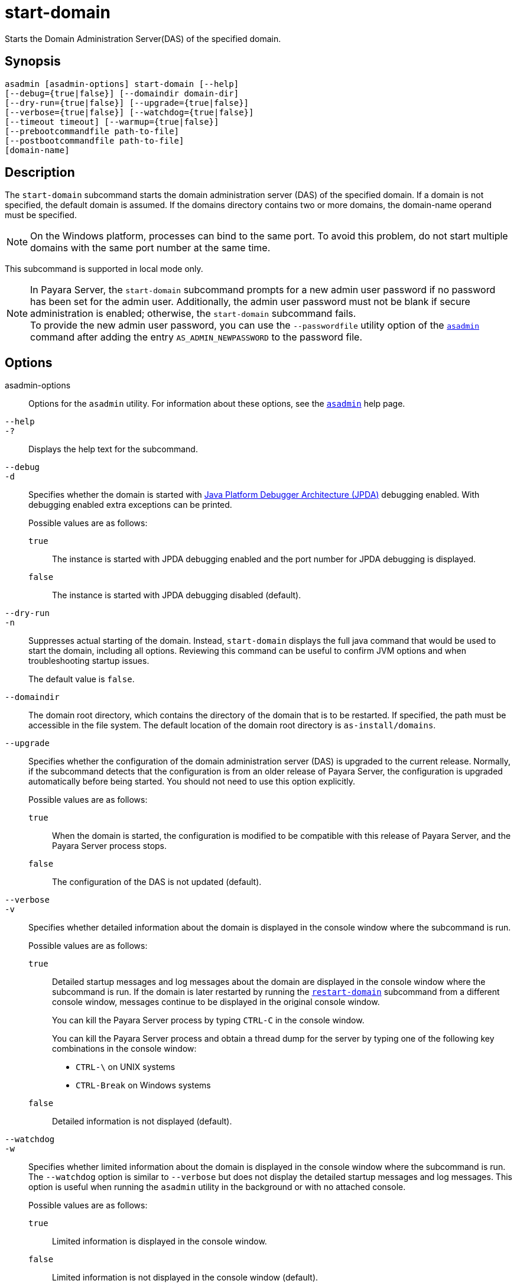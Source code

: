 [[start-domain]]
= start-domain

Starts the Domain Administration Server(DAS) of the specified domain.

[[synopsis]]
== Synopsis

[source,shell]
----
asadmin [asadmin-options] start-domain [--help]
[--debug={true|false}] [--domaindir domain-dir]
[--dry-run={true|false}] [--upgrade={true|false}]
[--verbose={true|false}] [--watchdog={true|false}]
[--timeout timeout] [--warmup={true|false}]
[--prebootcommandfile path-to-file]
[--postbootcommandfile path-to-file]
[domain-name]
----

[[description]]
== Description

The `start-domain` subcommand starts the domain administration server (DAS) of the specified domain. If a domain is not specified, the default
domain is assumed. If the domains directory contains two or more domains, the domain-name operand must be specified.

NOTE: On the Windows platform, processes can bind to the same port. To avoid this problem, do not start multiple domains with the same port number at the same time.

This subcommand is supported in local mode only.

NOTE: In Payara Server, the `start-domain` subcommand prompts for a new admin user password if no password has been set for the admin user.
Additionally, the admin user password must not be blank if secure administration is enabled; otherwise, the `start-domain` subcommand fails. +
To provide the new admin user password, you can use the `--passwordfile` utility option of the xref:Technical Documentation/Payara Server Documentation/Command Reference/asadmin.adoc#asadmin-1m[`asadmin`] command
after adding the entry `AS_ADMIN_NEWPASSWORD` to the password file.

[[options]]
== Options

asadmin-options::
  Options for the `asadmin` utility. For information about these options, see the xref:Technical Documentation/Payara Server Documentation/Command Reference/asadmin.adoc#asadmin-1m[`asadmin`] help page.

`--help`::
`-?`::
  Displays the help text for the subcommand.

`--debug`::
`-d`::
  Specifies whether the domain is started with https://docs.oracle.com/en/java/javase/11/docs/specs/jpda/conninv.html[Java Platform Debugger Architecture (JPDA)]
  debugging enabled. With debugging enabled extra exceptions can be printed.
+
Possible values are as follows:

  `true`;;
    The instance is started with JPDA debugging enabled and the port number for JPDA debugging is displayed.
  `false`;;
    The instance is started with JPDA debugging disabled (default).

`--dry-run`::
`-n`::
  Suppresses actual starting of the domain. Instead, `start-domain` displays the full java command that would be used to start the domain,
  including all options. Reviewing this command can be useful to confirm JVM options and when troubleshooting startup issues.
+
The default value is `false`.

`--domaindir`::
  The domain root directory, which contains the directory of the domain that is to be restarted. If specified, the path must be accessible in
  the file system. The default location of the domain root directory is `as-install/domains`.

`--upgrade`::
  Specifies whether the configuration of the domain administration server (DAS) is upgraded to the current release. Normally, if the
  subcommand detects that the configuration is from an older release of Payara Server, the configuration is upgraded automatically before
  being started. You should not need to use this option explicitly.
+
Possible values are as follows:

`true`;;
    When the domain is started, the configuration is modified to be compatible with this release of Payara Server, and the Payara Server process stops.
`false`;;
    The configuration of the DAS is not updated (default).

`--verbose`::
`-v`::
  Specifies whether detailed information about the domain is displayed in the console window where the subcommand is run.
+
Possible values are as follows:

  `true`;;
Detailed startup messages and log messages about the domain are displayed in the console window where the subcommand is run. If the
    domain is later restarted by running the xref:Technical Documentation/Payara Server Documentation/Command Reference/restart-domain.adoc#restart-domain[`restart-domain`]
    subcommand from a different console window, messages continue to be displayed in the original console window.
+
You can kill the Payara Server process by typing `CTRL-C` in the console window.
+
You can kill the Payara Server process and obtain a thread dump for the server by typing one of the following key combinations in the console window:

    * `CTRL-\` on UNIX systems
    * `CTRL-Break` on Windows systems
  `false`;;
    Detailed information is not displayed (default).

`--watchdog`::
`-w`::
  Specifies whether limited information about the domain is displayed in the console window where the subcommand is run. The `--watchdog`
  option is similar to `--verbose` but does not display the detailed startup messages and log messages. This option is useful when running
  the `asadmin` utility in the background or with no attached console.
+
Possible values are as follows:

  `true`;;
    Limited information is displayed in the console window.
  `false`;;
    Limited information is not displayed in the console window (default).

`--prebootcommandfile`::
 Path to file containing commands to run before booting the server. Only a limited amount of commands will work at this point.

`--postbootcommandfile`::
Path to file containing commands to run after the server is booted.

`--timeout`::
Specifies how long to take for the domain to start in seconds. If starting the domain takes longer than this amount then this command will fail.
+
The default value is `600`.

`--warmup`::
Specifies if the server will stop after setting configurations.
+
The default value is `false`.

[[operands]]
== Operands

domain-name::
The unique name of the domain you want to start.
+
This operand is optional if only one domain exists in the Payara Server installation.

[[examples]]
== Examples

*Example 1 Starting a Domain*

This example starts `mydomain4` in the default domains directory.

[source,shell]
----
asadmin> start-domain mydomain4
Waiting for DAS to start. ...........
Started domain: mydomain4
Domain location: /myhome/payara6/glassfish/domains/mydomain4
Log file: /myhome/payara6/glassfish/domains/mydomain4/logs/server.log
Admin port for the domain: 4848
Command start-domain executed successfully.
----

[[exit-status]]
== Exit Status

0::
  subcommand executed successfully
1::
  error in executing the subcommand

*See Also*

* xref:Technical Documentation/Payara Server Documentation/Command Reference/asadmin.adoc#asadmin-1m[`asadmin`],
* xref:Technical Documentation/Payara Server Documentation/Command Reference/create-domain.adoc#create-domain[`create-domain`],
* xref:Technical Documentation/Payara Server Documentation/Command Reference/delete-domain.adoc#delete-domain[`delete-domain`],
* xref:Technical Documentation/Payara Server Documentation/Command Reference/list-domains.adoc#list-domains[`list-domains`],
* xref:Technical Documentation/Payara Server Documentation/Command Reference/restart-domain.adoc#restart-domain[`restart-domain`],
* xref:Technical Documentation/Payara Server Documentation/Command Reference/restart-domains.adoc#restart-domains[`restart-domains`],
* xref:Technical Documentation/Payara Server Documentation/Command Reference/start-domains.adoc#start-domains[`start-domains`],
* xref:Technical Documentation/Payara Server Documentation/Command Reference/stop-domain.adoc#stop-domain[`stop-domain`],
* xref:Technical Documentation/Payara Server Documentation/Command Reference/stop-domains.adoc#stop-domains[`stop-domains`],
* xref:Technical Documentation/Payara Server Documentation/Command Reference/stop-all-domains.adoc#stop-all-domains[`stop-all-domains`]


